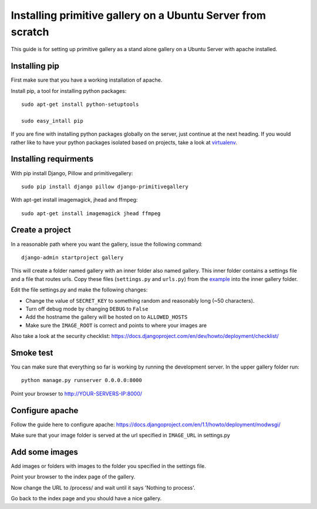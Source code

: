 Installing primitive gallery on a Ubuntu Server from scratch
============================================================

This guide is for setting up primitive gallery as a stand alone gallery on a Ubuntu Server with apache installed.


Installing pip
--------------

First make sure that you have a working installation of apache.

Install pip, a tool for installing python packages::

  sudo apt-get install python-setuptools

  sudo easy_intall pip


If you are fine with installing python packages globally on the server, just continue at the next heading.
If you would rather like to have your python packages isolated based on projects, take a look at virtualenv_.

.. _virtualenv: http://www.virtualenv.org


Installing requirments
----------------------
With pip install Django, Pillow and primitivegallery::

  sudo pip install django pillow django-primitivegallery

With apt-get install imagemagick, jhead and ffmpeg::

  sudo apt-get install imagemagick jhead ffmpeg


Create a project
----------------
In a reasonable path where you want the gallery, issue the following command::

  django-admin startproject gallery

This will create a folder named gallery with an inner folder also named gallery. This inner folder contains a settings file and a file that routes urls. Copy these files (``settings.py`` and ``urls.py``) from the example_ into the inner gallery folder.

.. _example: https://github.com/ludw/django-primitivegallery/tree/master/example/example

Edit the file settings.py and make the following changes:

- Change the value of ``SECRET_KEY`` to something random and reasonably long (~50 characters).

- Turn off debug mode by changing ``DEBUG`` to ``False``

- Add the hostname the gallery will be hosted on to ``ALLOWED_HOSTS``

- Make sure the ``IMAGE_ROOT`` is correct and points to where your images are

Also take a look at the security checklist:
https://docs.djangoproject.com/en/dev/howto/deployment/checklist/


Smoke test
----------
You can make sure that everything so far is working by running the development server. In the upper gallery folder run::

  python manage.py runserver 0.0.0.0:8000

Point your browser to http://YOUR-SERVERS-IP:8000/


Configure apache
----------------
Follow the guide here to configure apache:
https://docs.djangoproject.com/en/1.1/howto/deployment/modwsgi/

Make sure that your image folder is served at the url specified in ``IMAGE_URL`` in settings.py


Add some images
---------------
Add images or folders with images to the folder you specified in the settings file.

Point your browser to the index page of the gallery.

Now change the URL to /process/ and wait until it says 'Nothing to process'.

Go back to the index page and you should have a nice gallery.
